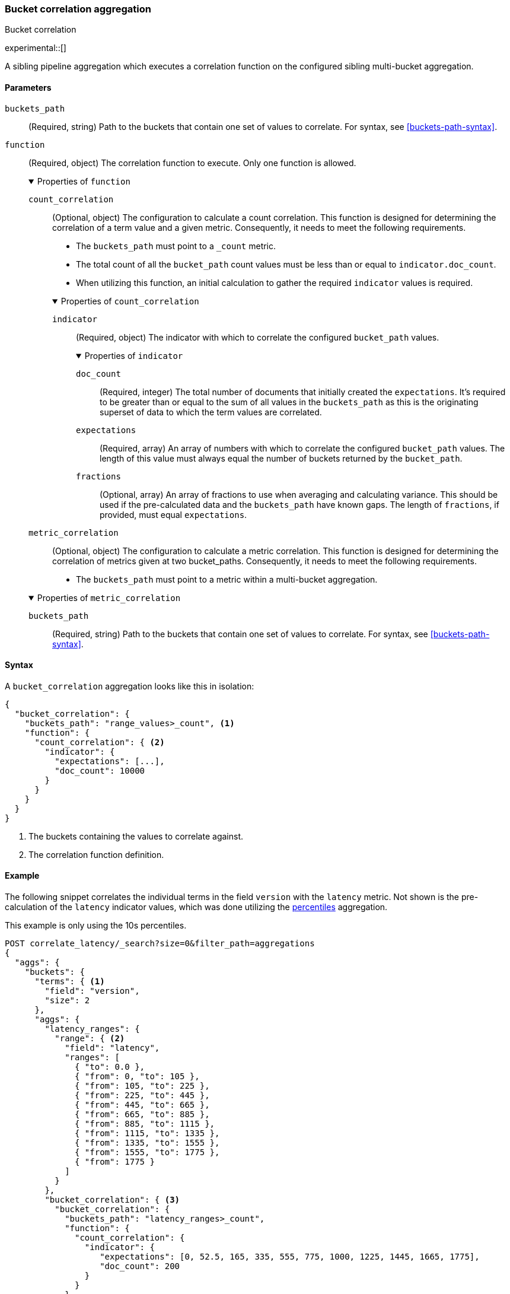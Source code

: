 [role="xpack"]
[[search-aggregations-bucket-correlation-aggregation]]
=== Bucket correlation aggregation
++++
<titleabbrev>Bucket correlation</titleabbrev>
++++

experimental::[]

A sibling pipeline aggregation which executes a correlation function on the
configured sibling multi-bucket aggregation.


[[bucket-correlation-agg-syntax]]
==== Parameters

`buckets_path`::
(Required, string)
Path to the buckets that contain one set of values to correlate.
For syntax, see <<buckets-path-syntax>>.

`function`::
(Required, object)
The correlation function to execute. Only one function is allowed.
+
.Properties of `function`
[%collapsible%open]
====
`count_correlation`:::
(Optional, object)
The configuration to calculate a count correlation. This function is designed for
determining the correlation of a term value and a given metric. Consequently, it
needs to meet the following requirements.
+
--

* The `buckets_path` must point to a `_count` metric.
* The total count of all the `bucket_path` count values must be less than or equal to `indicator.doc_count`.
* When utilizing this function, an initial calculation to gather the required `indicator` values is required.
--
+
.Properties of `count_correlation`
[%collapsible%open]
=====
`indicator`:::
(Required, object)
The indicator with which to correlate the configured `bucket_path` values.
+
.Properties of `indicator`
[%collapsible%open]
======
`doc_count`:::
(Required, integer)
The total number of documents that initially created the `expectations`. It's required to be greater than or equal to the sum
of all values in the `buckets_path` as this is the originating superset of data to which the term values are correlated.

`expectations`:::
(Required, array)
An array of numbers with which to correlate the configured `bucket_path` values. The length of this value must always equal
the number of buckets returned by the `bucket_path`.

`fractions`:::
(Optional, array)
An array of fractions to use when averaging and calculating variance. This should be used if the pre-calculated data and the
`buckets_path` have known gaps. The length of `fractions`, if provided, must equal `expectations`.
======
=====
`metric_correlation`:::
(Optional, object)
The configuration to calculate a metric correlation. This function is designed for
determining the correlation of metrics given at two bucket_paths. Consequently, it
needs to meet the following requirements.

* The `buckets_path` must point to a metric within a multi-bucket aggregation.

.Properties of `metric_correlation`
[%collapsible%open]
=====
`buckets_path`:::
(Required, string)
Path to the buckets that contain one set of values to correlate.
For syntax, see <<buckets-path-syntax>>.
=====
====

==== Syntax

A `bucket_correlation` aggregation looks like this in isolation:

[source,js]
--------------------------------------------------
{
  "bucket_correlation": {
    "buckets_path": "range_values>_count", <1>
    "function": {
      "count_correlation": { <2>
        "indicator": {
          "expectations": [...],
          "doc_count": 10000
        }
      }
    }
  }
}
--------------------------------------------------
// NOTCONSOLE
<1> The buckets containing the values to correlate against.
<2> The correlation function definition.


[[bucket-correlation-agg-example]]
==== Example

The following snippet correlates the individual terms in the field `version` with the `latency` metric. Not shown
is the pre-calculation of the `latency` indicator values, which was done utilizing the
<<search-aggregations-metrics-percentile-aggregation,percentiles>> aggregation.

This example is only using the 10s percentiles.

[source,console]
-------------------------------------------------
POST correlate_latency/_search?size=0&filter_path=aggregations
{
  "aggs": {
    "buckets": {
      "terms": { <1>
        "field": "version",
        "size": 2
      },
      "aggs": {
        "latency_ranges": {
          "range": { <2>
            "field": "latency",
            "ranges": [
              { "to": 0.0 },
              { "from": 0, "to": 105 },
              { "from": 105, "to": 225 },
              { "from": 225, "to": 445 },
              { "from": 445, "to": 665 },
              { "from": 665, "to": 885 },
              { "from": 885, "to": 1115 },
              { "from": 1115, "to": 1335 },
              { "from": 1335, "to": 1555 },
              { "from": 1555, "to": 1775 },
              { "from": 1775 }
            ]
          }
        },
        "bucket_correlation": { <3>
          "bucket_correlation": {
            "buckets_path": "latency_ranges>_count",
            "function": {
              "count_correlation": {
                "indicator": {
                   "expectations": [0, 52.5, 165, 335, 555, 775, 1000, 1225, 1445, 1665, 1775],
                   "doc_count": 200
                }
              }
            }
          }
        }
      }
    }
  }
}
-------------------------------------------------
// TEST[setup:correlate_latency]

<1> The term buckets containing a range aggregation and the bucket correlation aggregation. Both are utilized to calculate
    the correlation of the term values with the latency.
<2> The range aggregation on the latency field. The ranges were created referencing the percentiles of the latency field.
<3> The bucket correlation aggregation that calculates the correlation of the number of term values within each range
    and the previously calculated indicator values.

And the following may be the response:

[source,console-result]
----
{
  "aggregations" : {
    "buckets" : {
      "doc_count_error_upper_bound" : 0,
      "sum_other_doc_count" : 0,
      "buckets" : [
        {
          "key" : "1.0",
          "doc_count" : 100,
          "latency_ranges" : {
            "buckets" : [
              {
                "key" : "*-0.0",
                "to" : 0.0,
                "doc_count" : 0
              },
              {
                "key" : "0.0-105.0",
                "from" : 0.0,
                "to" : 105.0,
                "doc_count" : 1
              },
              {
                "key" : "105.0-225.0",
                "from" : 105.0,
                "to" : 225.0,
                "doc_count" : 9
              },
              {
                "key" : "225.0-445.0",
                "from" : 225.0,
                "to" : 445.0,
                "doc_count" : 0
              },
              {
                "key" : "445.0-665.0",
                "from" : 445.0,
                "to" : 665.0,
                "doc_count" : 0
              },
              {
                "key" : "665.0-885.0",
                "from" : 665.0,
                "to" : 885.0,
                "doc_count" : 0
              },
              {
                "key" : "885.0-1115.0",
                "from" : 885.0,
                "to" : 1115.0,
                "doc_count" : 10
              },
              {
                "key" : "1115.0-1335.0",
                "from" : 1115.0,
                "to" : 1335.0,
                "doc_count" : 20
              },
              {
                "key" : "1335.0-1555.0",
                "from" : 1335.0,
                "to" : 1555.0,
                "doc_count" : 20
              },
              {
                "key" : "1555.0-1775.0",
                "from" : 1555.0,
                "to" : 1775.0,
                "doc_count" : 20
              },
              {
                "key" : "1775.0-*",
                "from" : 1775.0,
                "doc_count" : 20
              }
            ]
          },
          "bucket_correlation" : {
            "value" : 0.8402398981360937
          }
        },
        {
          "key" : "2.0",
          "doc_count" : 100,
          "latency_ranges" : {
            "buckets" : [
              {
                "key" : "*-0.0",
                "to" : 0.0,
                "doc_count" : 0
              },
              {
                "key" : "0.0-105.0",
                "from" : 0.0,
                "to" : 105.0,
                "doc_count" : 19
              },
              {
                "key" : "105.0-225.0",
                "from" : 105.0,
                "to" : 225.0,
                "doc_count" : 11
              },
              {
                "key" : "225.0-445.0",
                "from" : 225.0,
                "to" : 445.0,
                "doc_count" : 20
              },
              {
                "key" : "445.0-665.0",
                "from" : 445.0,
                "to" : 665.0,
                "doc_count" : 20
              },
              {
                "key" : "665.0-885.0",
                "from" : 665.0,
                "to" : 885.0,
                "doc_count" : 20
              },
              {
                "key" : "885.0-1115.0",
                "from" : 885.0,
                "to" : 1115.0,
                "doc_count" : 10
              },
              {
                "key" : "1115.0-1335.0",
                "from" : 1115.0,
                "to" : 1335.0,
                "doc_count" : 0
              },
              {
                "key" : "1335.0-1555.0",
                "from" : 1335.0,
                "to" : 1555.0,
                "doc_count" : 0
              },
              {
                "key" : "1555.0-1775.0",
                "from" : 1555.0,
                "to" : 1775.0,
                "doc_count" : 0
              },
              {
                "key" : "1775.0-*",
                "from" : 1775.0,
                "doc_count" : 0
              }
            ]
          },
          "bucket_correlation" : {
            "value" : -0.5759855613334943
          }
        }
      ]
    }
  }
}
----

